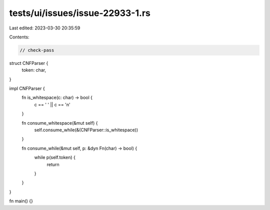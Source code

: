 tests/ui/issues/issue-22933-1.rs
================================

Last edited: 2023-03-30 20:35:59

Contents:

.. code-block:: rs

    // check-pass

struct CNFParser {
    token: char,
}

impl CNFParser {
    fn is_whitespace(c: char) -> bool {
        c == ' ' || c == '\n'
    }

    fn consume_whitespace(&mut self) {
        self.consume_while(&(CNFParser::is_whitespace))
    }

    fn consume_while(&mut self, p: &dyn Fn(char) -> bool) {
        while p(self.token) {
            return
        }
    }
}

fn main() {}


